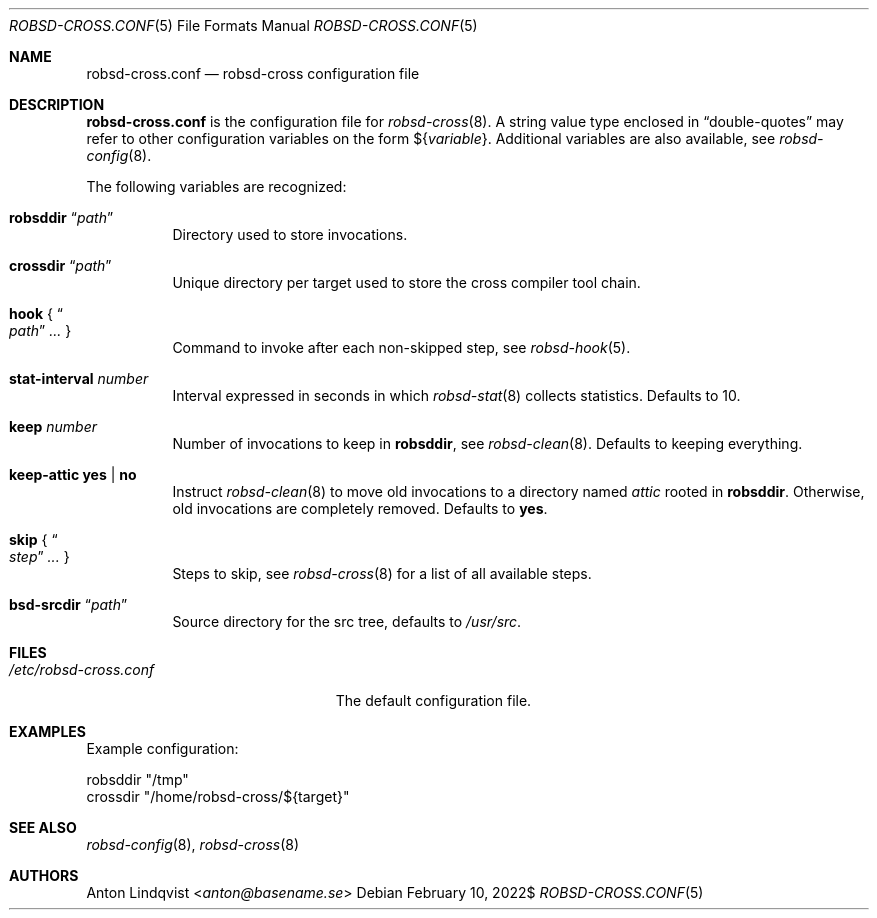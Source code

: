 .Dd $Mdocdate: February 10 2022$
.Dt ROBSD-CROSS.CONF 5
.Os
.Sh NAME
.Nm robsd-cross.conf
.Nd robsd-cross configuration file
.Sh DESCRIPTION
.Nm
is the configuration file for
.Xr robsd-cross 8 .
A string value type enclosed in
.Dq double-quotes
may refer to other configuration variables on the form
.No \(Do Ns Brq Ar variable .
Additional variables are also available, see
.Xr robsd-config 8 .
.Pp
The following variables are recognized:
.Bl -tag -width Ds
.It Ic robsddir Dq Ar path
Directory used to store invocations.
.It Ic crossdir Dq Ar path
Unique directory per target used to store the cross compiler tool chain.
.It Ic hook No { Do Ar path Dc Ar ... No }
Command to invoke after each non-skipped step,
see
.Xr robsd-hook 5 .
.It Ic stat-interval Ar number
Interval expressed in seconds in which
.Xr robsd-stat 8
collects statistics.
Defaults to 10.
.It Ic keep Ar number
Number of invocations to keep in
.Ic robsddir ,
see
.Xr robsd-clean 8 .
Defaults to keeping everything.
.It Ic keep-attic yes | no
Instruct
.Xr robsd-clean 8
to move old invocations to a directory named
.Pa attic
rooted in
.Ic robsddir .
Otherwise, old invocations are completely removed.
Defaults to
.Ic yes .
.It Ic skip No { Do Ar step Dc Ar ... No }
Steps to skip, see
.Xr robsd-cross 8
for a list of all available steps.
.It Ic bsd-srcdir Dq Ar path
Source directory for the src tree, defaults to
.Pa /usr/src .
.El
.Sh FILES
.Bl -tag -width "/etc/robsd-cross.conf"
.It Pa /etc/robsd-cross.conf
The default configuration file.
.El
.Sh EXAMPLES
Example configuration:
.Bd -literal
robsddir "/tmp"
crossdir "/home/robsd-cross/${target}"
.Ed
.Sh SEE ALSO
.Xr robsd-config 8 ,
.Xr robsd-cross 8
.Sh AUTHORS
.An Anton Lindqvist Aq Mt anton@basename.se

